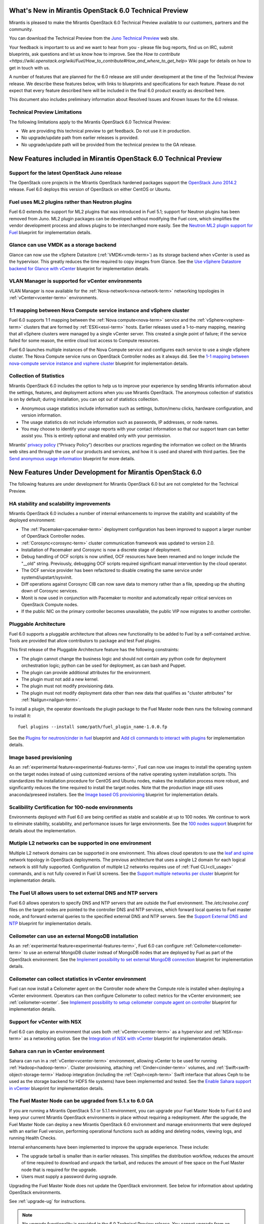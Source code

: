 What's New in Mirantis OpenStack 6.0 Technical Preview
======================================================

Mirantis is pleased to make the Mirantis OpenStack 6.0 Technical Preview
available to our customers, partners and the community.

You can download the Technical Preview from the `Juno Technical Preview
<http://software.mirantis.com/6.0-openstack-juno-tech-preview/>`_ web site.

Your feedback is important to us and we want to hear from you - please file bug
reports, find us on IRC, submit blueprints, ask questions and let us know how
to improve. See the `How to contribute
<https://wiki.openstack.org/wiki/Fuel/How_to_contribute#How_and_where_to_get_help>`
Wiki page for details on how to get in touch with us.

A number of features that are planned for the 6.0 release are still under
development at the time of the Technical Preview release. We describe these
features below, with links to blueprints and specifications for each feature.
Please do not expect that every feature described here will be included in the
final 6.0 product exactly as described here.

This document also includes preliminary information about
Resolved Issues and Known Issues for the 6.0 release.

Technical Preview Limitations
-----------------------------

The following limitations apply to
the Mirantis OpenStack 6.0 Technical Preview:

- We are providing this technical preview to get feedback.
  Do not use it in production.
- No upgrade/update path from earlier releases is provided.
- No upgrade/update path will be provided
  from the technical preview to the GA release.

New Features included in Mirantis OpenStack 6.0 Technical Preview
=================================================================

Support for the latest OpenStack Juno release
---------------------------------------------

The OpenStack core projects in the Mirantis OpenStack hardened packages support
the `OpenStack Juno 2014.2
<https://wiki.openstack.org/wiki/ReleaseNotes/Juno>`_ release. Fuel 6.0 deploys
this version of OpenStack on either CentOS or Ubuntu.

Fuel uses ML2 plugins rather than Neutron plugins
-------------------------------------------------

Fuel 6.0 extends the support for ML2 plugins that was introduced in Fuel 5.1;
support for Neutron plugins has been removed from Juno. ML2 plugin packages
can be developed without modifying the Fuel core, which simplifies the vendor
development process and allows plugins to be interchanged more easily. See the
`Neutron ML2 plugin support for Fuel
<https://blueprints.launchpad.net/fuel/+spec/ml2-neutron>`_ blueprint for
implementation details.

Glance can use VMDK as a storage backend
----------------------------------------

Glance can now use the vSphere Datastore (:ref:`VMDK<vmdk-term>`) as its
storage backend when vCenter is used as the hypervisor. This greatly reduces
the time required to copy images from Glance. See the `Use vSphere Datastore
backend for Glance with vCenter
<https://blueprints.launchpad.net/fuel/+spec/vsphere-glance-backend>`_
blueprint for implementation details.

VLAN Manager is supported for vCenter environments
--------------------------------------------------

VLAN Manager is now available for the :ref:`Nova-network<nova-network-term>`
networking topologies in :ref:`vCenter<vcenter-term>` environments.

1:1 mapping between Nova Compute service instance and vSphere cluster
---------------------------------------------------------------------

Fuel 6.0 supports 1:1 mapping between the :ref:`Nova compute<nova-term>`
service and the :ref:`vSphere<vsphere-term>` clusters that are formed by
:ref:`ESXi<esxi-term>` hosts. Earlier releases used a 1-to-many mapping,
meaning that all vSphere clusters were managed by a single vCenter server. This
created a single point of failure; if the service failed for some reason, the
entire cloud lost access to Compute resources.

Fuel 6.0 launches multiple instances of the Nova Compute service and configures
each service to use a single vSphere cluster. The Nova Compute service runs on
OpenStack Controller nodes as it always did. See the `1-1 mapping between
nova-compute service instance and vsphere cluster
<https://blueprints.launchpad.net/fuel/+spec/1-1-nova-compute-vsphere-cluster-mapping>`_
blueprint for implementation details.

Collection of Statistics
------------------------

Mirantis OpenStack 6.0 includes the option to help us to improve your
experience by sending Mirantis information about the settings, features, and
deployment actions when you use Mirantis OpenStack. The anonymous collection of
statistics is on by default; during installation, you can opt out of statistics
collection.

* Anonymous usage statistics include information such as settings, button/menu
  clicks, hardware configuration, and version information.

* The usage statistics do not include information such as passwords, IP
  addresses, or node names.

* You may choose to identify your usage reports with your contact information
  so that our support team can better assist you. This is entirely optional and
  enabled only with your permission.

Mirantis’ `privacy policy <https://www.mirantis.com/company/privacy-policy/>`_
(“Privacy Policy”) describes our practices regarding the information we collect
on the Mirantis web sites and through the use of our products and services, and
how it is used and shared with third parties. See the `Send anonymous usage
information <https://blueprints.launchpad.net/fuel/+spec/send-anon-usage>`_
blueprint for more details.

New Features Under Development for Mirantis OpenStack 6.0
=========================================================

The following features are under development for Mirantis OpenStack 6.0 but are
not completed for the Technical Preview.

HA stability and scalability improvements
-----------------------------------------

Mirantis OpenStack 6.0 includes a number of internal enhancements to improve
the stability and scalability of the deployed environment:

* The :ref:`Pacemaker<pacemaker-term>` deployment configuration has been
  improved to support a larger number of OpenStack Controller nodes.

* :ref:`Corosync<corosync-term>` cluster communication framework was updated to
  version 2.0.

* Installation of Pacemaker and Corosync is now a discrete stage of deployment.

* Debug handling of OCF scripts is now unified, OCF resources have been renamed
  and no longer include the "__old" string. Previously, debugging OCF scripts
  required significant manual intervention by the cloud operator.

* The OCF service provider has been refactored to disable creating the same
  service under systemd/upstart/sysvinit.

* Diff operations against Corosync CIB can now save data to memory rather than
  a file, speeding up the shutting down of Corosync services.

* Monit is now used in conjunction with Pacemaker to monitor and automatically
  repair critical services on OpenStack Compute nodes.

* If the public NIC on the primary controller becomes unavailable,
  the public VIP now migrates to another controller.

Pluggable Architecture
----------------------

Fuel 6.0 supports a pluggable architecture that allows new functionality to be
added to Fuel by a self-contained archive. Tools are provided that allow
contributors to package and test Fuel plugins.

This first release of the Pluggable Architecture feature has the following
constraints:

- The plugin cannot change the business logic and should not contain any
  python code for deployment orchestration logic; python can be used for
  deployment, as can bash and Puppet.
- The plugin can provide additional attributes for the environment.
- The plugin must not add a new kernel.
- The plugin must not modify provisioning data.
- The plugin must not modify deployment data other than new data that
  qualifies as "cluster attributes" for :ref:`Nailgun<nailgun-term>`.

To install a plugin, the operator downloads the plugin package to the Fuel
Master node then runs the following command to install it::

  fuel plugins --install some/path/fuel_plugin_name-1.0.0.fp

See the `Plugins for neutron/cinder in fuel
<https://blueprints.launchpad.net/fuel/+spec/cinder-neutron-plugins-in-fuel>`_
blueprint and `Add cli commands to interact with plugins
<https://github.com/stackforge/fuel-web/commit/316b8854afe06fec1afd0b9d61f404825864dcb4>`_
for implementation details.

Image based provisioning
------------------------

As an :ref:`experimental feature<experimental-features-term>`, Fuel can now use
images to install the operating system on the target nodes instead of using
customized versions of the native operating system installation scripts. This
standardizes the installation procedure for CentOS and Ubuntu nodes, makes the
installation process more robust, and significantly reduces the time required
to install the target nodes. Note that the production image still uses
anaconda/preseed installers. See the `Image based OS provisioning
<https://blueprints.launchpad.net/fuel/+spec/image-based-provisioning>`_
blueprint for implementation details.

Scalibility Certification for 100-node environments
---------------------------------------------------

Environments deployed with Fuel 6.0 are being certified as stable and scalable
at up to 100 nodes. We continue to work to eliminate stability, scalability,
and performance issues for large environments. See the `100 nodes support
<https://blueprints.launchpad.net/fuel/+spec/100-nodes-support>`_ blueprint for
details about the implementation.

Mutiple L2 networks can be supported in one environment
-------------------------------------------------------

Multiple L2 network domains can be supported in one environment. This allows
cloud operators to use the `leaf and spine
<http://searchdatacenter.techtarget.com/feature/Data-center-network-design-moves-from-tree-to-leaf>`_
network topology in OpenStack deployments. The previous architecture that uses
a single L2 domain for each logical network is still fully supported.
Configuration of multiple L2 networks requires use of :ref:`Fuel
CLI<cli_usage>` commands, and is not fully covered in Fuel UI screens. See the
`Support multiple networks per cluster
<https://blueprints.launchpad.net/fuel/+spec/multiple-cluster-networks>`_
blueprint for implementation details.

The Fuel UI allows users to set external DNS and NTP servers
------------------------------------------------------------

Fuel 6.0 allows operators to specify DNS and NTP servers that are outside the
Fuel environment. The */etc/resolve.conf* files on the target nodes are pointed
to the controller DNS and NTP services, which forward local queries to Fuel
master node, and forward external queries to the specified external DNS and NTP
servers. See the `Support External DNS and NTP
<https://blueprints.launchpad.net/fuel/+spec/external-dns-ntp-support>`_
blueprint for implementation details.

Ceilometer can use an external MongoDB installation
---------------------------------------------------

As an :ref:`experimental feature<experimental-features-term>`, Fuel 6.0 can
configure :ref:`Ceilometer<ceilometer-term>` to use an external MongoDB cluster
instead of MongoDB nodes that are deployed by Fuel as part of the OpenStack
environment. See the `Implement possibility to set external MongoDB connection
<https://blueprints.launchpad.net/fuel/+spec/external-mongodb-support>`_
blueprint for implementation details.

Ceilometer can collect statistics in vCenter environment
--------------------------------------------------------

Fuel can now install a Ceilometer agent on the Controller node where the
Compute role is installed when deploying a vCenter environment. Operators can
then configure Ceilometer to collect metrics for the vCenter environment; see
:ref:`ceilometer-vcenter`. See
`Implement possibility to setup ceilometer compute agent on controller
<https://blueprints.launchpad.net/fuel/+spec/ceilometer-support-for-vcenter>`_
blueprint for implementation details.

Support for vCenter with NSX
----------------------------

Fuel 6.0 can deploy an environment that uses both :ref:`vCenter<vcenter-term>`
as a hypervisor and :ref:`NSX<nsx-term>` as a networking option. See the
`Integration of NSX with vCenter
<https://blueprints.launchpad.net/fuel/+spec/vcenter-nsx-support>`_ blueprint
for implementation details.

Sahara can run in vCenter environment
-------------------------------------

Sahara can run in a :ref:`vCenter<vcenter-term>` environment, allowing vCenter
to be used for running :ref:`Hadoop<hadoop-term>`. Cluster provisioning,
attaching :ref:`Cinder<cinder-term>` volumes, and
:ref:`Swift<swift-object-storage-term>` Hadoop integration (including the
:ref:`Ceph<ceph-term>` Swift interface that allows Ceph to be used as the
storage backend for HDFS file systems) have been implemented and tested. See
the `Enable Sahara support in vCenter
<https://bugs.launchpad.net/fuel/+bug/1370708>`_ blueprint for implementation
details.

The Fuel Master Node can be upgraded from 5.1.x to 6.0 GA
---------------------------------------------------------

If you are running a Mirantis OpenStack 5.1 or 5.1.1 environment, you can
upgrade your Fuel Master Node to Fuel 6.0 and keep your current Mirantis
OpenStack environments in place without requiring a redeployment. After the
upgrade, the Fuel Master Node can deploy a new Mirantis OpenStack 6.0
environment and manage environments that were deployed with an earlier Fuel
version, performing operational functions such as adding and deleting nodes,
viewing logs, and running Health Checks.

Internal enhancements have been implemented to improve the upgrade experience.
These include:

- The upgrade tarball is smaller than in earlier releases. This simplifies the
  distribution workflow, reduces the amount of time required to download and
  unpack the tarball, and reduces the amount of free space on the Fuel Master
  node that is required for the upgrade.

- Users must supply a password during upgrade.

Upgrading the Fuel Master Node does not update the OpenStack environment. See
below for information about updating OpenStack environments.

See :ref:`upgrade-ug` for instructions.

.. note::
  No upgrade functionality is provided in the 6.0 Technical Preview release.
  You cannot upgrade from an earlier Fuel version and you will not be able to
  upgrade to the 6.0 GA release from the 6.0 Technical Preview release.

Fuel 6.0 can update existing 5.x Mirantis OpenStack environments (Experimental)
-------------------------------------------------------------------------------

An :ref:`experimental feature<experimental-features-term>` enables the Fuel
Master Node to update existing 5.x environments to more recent maintenance
releases of Mirantis OpenStack releases within the same release series (e.g.
5.0.2 to 5.0.3, or 5.1 to 5.1.2). Once the Fuel Master Node is upgraded, the UI
provides an option to update an existing environment.

See :ref:`update-openstack-environ-ug` for instructions. You can also use Fuel
CLI to update the environment; see :ref:`cli_usage` for details.

.. note::
  No update functionality is provided in the 6.0 Technical Preview release. You
  cannot update from an earlier Fuel version and you will not be able to update
  to the 6.0 GA release from the 6.0 Technical Preview release.

.. note::
  If you are running Fuel 4.x or earlier, you cannot upgrade but must install
  Mirantis OpenStack 6.0 and redeploy your environment to use the new release.

Improvements for Fuel Contributors
==================================

Fuel can deploy the latest OpenStack features from upstream repository
----------------------------------------------------------------------

A Fuel ISO can now be built from the stable/juno branch of the upstream
OpenStack repositories and we are working on the ability to build a Fuel ISO
from the upstream master branch. This will provide community developers a way
to deploy recent modifications that have been made to OpenStack using Fuel, and
to build OpenStack packages and Fuel ISO images that include these
modifications. See the `Install openstack from upstream source repositories
<https://blueprints.launchpad.net/fuel/+spec/openstack-from-master>`_ blueprint
for implementation details.

Public CI environment is available to contributors
--------------------------------------------------

The Fuel team now maintains a public CI infrastructure that contributors can
use to build, test and publish rpm and deb packages for OpenStack and Fuel.
Code and package build scripts (rpm specs and deb rules) are stored in
Git+Gerrit with Launchpad authorization. Any Launchpad user can propose a
commit for review in this system.

CI process is provided by Jenkins with the Gerrit-trigger plugin. It tracks the
code reviews and runs the unit tests in a prepared environment, reporting the
results back to the Gerrit review. Users can access the Jenkins job logs for
more detailed information about the test results.

When unit tests pass, Jenkins sends the code to the build service for
packaging, which is performed in a clean environment using the Open Build
Service. Users can view Jenkins job artifacts to see what information about
building was passed to Jenkins.

After a successful build, Jenkins uploads the package to a public repository,
and then performs basic functional tests on the package in a specially prepared
OpenStack environment. See the `OSCI infrastructure to public
<https://blueprints.launchpad.net/fuel/+spec/osci-to-public>`_ blueprint for
implementation details.

Additional Information
----------------------

For current information about Issues and Blueprints for Mirantis OpenStack 6.0,
see the `Fuel for OpenStack 6.0 Milestone
<https://launchpad.net/fuel/+milestone/6.0>`_ page.

